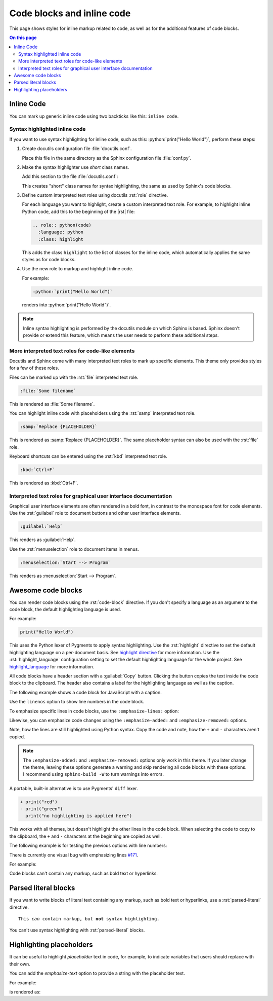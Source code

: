 .. role:: rst(code)
   :language: rst
   :class: highlight

.. role:: python(code)
   :language: python
   :class: highlight

Code blocks and inline code
===========================

This page shows styles for inline markup related to code, as well as for the additional
features of code blocks.

.. contents:: On this page
   :local:
   :backlinks: none

Inline Code
-----------

You can mark up generic inline code using two backticks like this: ``inline code``.

Syntax highlighted inline code
~~~~~~~~~~~~~~~~~~~~~~~~~~~~~~

If you want to use syntax highlighting for inline code, such as this:
:python:`print("Hello World")`, perform these steps:

#. Create docutils configuration file :file:`docutils.conf`.

   Place this file in the same directory as the Sphinx configuration file
   :file:`conf.py`.

#. Make the syntax highlighter use *short* class names.

   Add this section to the file :file:`docutils.conf`:

   .. code-block:: ini
      :caption: docutils.conf

      [restructuredtext parser]
      syntax_highlight = short

   This creates "short" class names for syntax highlighting, the same as used by
   Sphinx's code blocks.

#. Define custom interpreted text roles using docutils :rst:`role` directive.

   For each language you want to highlight, create a custom interpreted text role. For
   example, to highlight inline Python code, add this to the beginning of the |rst|
   file:

   .. code-block:: rst

      .. role:: python(code)
        :language: python
        :class: highlight

   This adds the class ``highlight`` to the list of classes for the inline code, which
   automatically applies the same styles as for code blocks.

#. Use the new role to markup and highlight inline code.

   For example:

   .. code-block:: rst

      :python:`print("Hello World")`

   renders into :python:`print("Hello World")`.

.. note::

   Inline syntax highlighting is performed by the docutils module on which Sphinx is
   based. Sphinx doesn't provide or extend this feature, which means the user needs to
   perform these additional steps.

More interpreted text roles for code-like elements
~~~~~~~~~~~~~~~~~~~~~~~~~~~~~~~~~~~~~~~~~~~~~~~~~~

Docutils and Sphinx come with many interpreted text roles to mark up specific elements.
This theme only provides styles for a few of these roles.

Files can be marked up with the :rst:`file` interpreted text role.

.. code-block:: rst

   :file:`Some filename`

This is rendered as :file:`Some filename`.

You can highlight inline code with placeholders using the :rst:`samp` interpreted text
role.

.. code-block:: rst

   :samp:`Replace {PLACEHOLDER}`

This is rendered as :samp:`Replace {PLACEHOLDER}`. The same placeholder syntax can also
be used with the :rst:`file` role.

Keyboard shortcuts can be entered using the :rst:`kbd` interpreted text role.

.. code-block:: rst

   :kbd:`Ctrl+F`

This is rendered as :kbd:`Ctrl+F`.

Interpreted text roles for graphical user interface documentation
~~~~~~~~~~~~~~~~~~~~~~~~~~~~~~~~~~~~~~~~~~~~~~~~~~~~~~~~~~~~~~~~~

Graphical user interface elements are often rendered in a bold font, in contrast to the
monospace font for code elements.  Use the :rst:`guilabel` role to document buttons and
other user interface elements.

.. code-block:: rst

   :guilabel:`Help`

This renders as :guilabel:`Help`.

Use the :rst:`menuselection` role to document items in menus.

.. code-block:: rst

   :menuselection:`Start --> Program`

This renders as :menuselection:`Start --> Program`.

Awesome code blocks
-------------------

You can render code blocks using the :rst:`code-block` directive. If you don't specify
a language as an argument to the code block, the default highlighting language is used.

For example:

.. code-block:: python

   print("Hello World")

This uses the Python lexer of Pygments to apply syntax highlighting. Use the
:rst:`highlight` directive to set the default highlighting language on a per-document
basis. See `highlight directive
<https://www.sphinx-doc.org/en/master/usage/restructuredtext/directives.html#directive-highlight>`_
for more information. Use the :rst:`highlight_language` configuration setting to set
the default highlighting language for the whole project. See `highlight_language
<https://www.sphinx-doc.org/en/master/usage/configuration.html#confval-highlight_language>`_
for more information.

All code blocks have a header section with a :guilabel:`Copy` button.
Clicking the button copies the text inside the code block to the clipboard.
The header also contains a label for the highlighting language as well as
the caption.

The following example shows a code block for JavaScript with a caption.

.. code-block:: javascript
   :caption: Example code

   .log("Hello World")

Use the ``linenos`` option to show line numbers in the code block.

.. vale off

.. code-block:: python
   :linenos:

   for i in range(3):
      print(f"{i} line of code")

.. vale on

To emphasize specific lines in code blocks, use the ``:emphasize-lines:`` option:

.. code-block:: bash
   :emphasize-lines: 2

   echo "Don't emphasize this"
   echo "Emphasize this"
   echo "Don't emphasize this either"

Likewise, you can emphasize code changes using the ``:emphasize-added:`` and
``:emphasize-removed:`` options.

.. code-block:: python
   :emphasize-removed: 1
   :emphasize-added: 2

   print("red")
   print("green")
   print("regular highlighting is applied")

Note, how the lines are still highlighted using Python syntax. Copy the code and note,
how the ``+`` and ``-`` characters aren't copied.

.. note::

   The ``:emphasize-added:`` and ``:emphasize-removed:`` options only work in this
   theme. If you later change the theme, leaving these options generate a warning and
   skip rendering all code blocks with these options. I recommend using ``sphinx-build
   -W`` to turn warnings into errors.

A portable, built-in alternative is to use Pygments' ``diff`` lexer.

.. code-block:: diff

   + print("red")
   - print("green")
     print("no highlighting is applied here")

This works with all themes, but doesn't highlight the other lines in the code block.
When selecting the code to copy to the clipboard, the ``+`` and ``-`` characters at the
beginning are copied as well.

The following example is for testing the previous options with line numbers:

.. code-block:: python
   :linenos:
   :emphasize-removed: 2
   :emphasize-added: 3
   :emphasize-lines: 4

   print("One line of code")
   print("Removed line of code")
   print("Added line of code")
   print("Emphasized line of code")
   print("Normal line of code")

There is currently one visual bug with emphasizing lines `#171
<https://github.com/kai687/sphinxawesome-theme/issues/171>`_.

For example:

.. code-block::
   :caption: Really long line
   :emphasize-lines: 1

   print("A shorter line of code.")
   print("And a really long line of code that should overflow the container on most screen sizes which illustrates the issue.")


Code blocks can't contain any markup, such as bold text or hyperlinks.

Parsed literal blocks
---------------------

If you want to write blocks of literal text containing any markup, such as bold text or
hyperlinks, use a :rst:`parsed-literal` directive.

.. parsed-literal::

   This *can* contain markup, but **not** syntax highlighting.

You can't use syntax highlighting with :rst:`parsed-literal` blocks.

Highlighting placeholders
-------------------------

It can be useful to highlight *placeholder* text in code, for example, to indicate
variables that users should replace with their own.

You can add the `emphasize-text` option to provide a string with the placeholder text.

For example:

.. code-block:: rst
   :caption: Placeholder text

   .. code-block::
      :emphasize-text: PLACEHOLDER

      echo "Enter PLACEHOLDER

is rendered as:

.. code-block:: shell
   :emphasize-text: PLACEHOLDER

   echo "Enter PLACEHOLDER"
